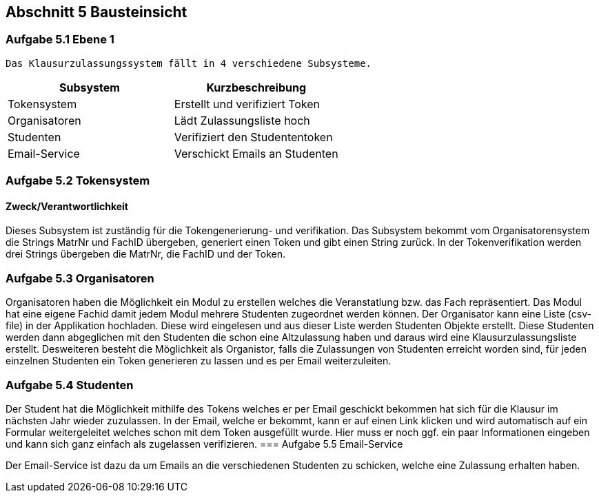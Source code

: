 == Abschnitt 5 Bausteinsicht
=== Aufgabe 5.1 Ebene 1

    Das Klausurzulassungssystem fällt in 4 verschiedene Subsysteme.

[cols="1,1" options="header"]
|===
|Subsystem | Kurzbeschreibung
| Tokensystem| Erstellt und verifiziert Token
| Organisatoren | Lädt Zulassungsliste hoch
| Studenten| Verifiziert den Studententoken
| Email-Service| Verschickt Emails an Studenten
|===

=== Aufgabe 5.2 Tokensystem
==== Zweck/Verantwortlichkeit
Dieses Subsystem ist zuständig für die Tokengenerierung- und verifikation. Das Subsystem bekommt vom Organisatorensystem die Strings MatrNr und FachID übergeben, generiert einen Token und gibt einen String zurück. In der Tokenverifikation werden drei Strings übergeben die MatrNr, die FachID und der Token.


=== Aufgabe 5.3 Organisatoren

Organisatoren haben die Möglichkeit ein Modul zu erstellen welches die Veranstatlung bzw. das Fach repräsentiert.
Das Modul hat eine eigene Fachid damit jedem Modul mehrere Studenten zugeordnet werden können.
Der Organisator kann eine Liste (csv-file) in der Applikation hochladen. Diese wird eingelesen und aus dieser Liste werden Studenten Objekte erstellt.
Diese Studenten werden dann abgeglichen mit den Studenten die schon eine Altzulassung haben und daraus wird eine Klausurzulassungsliste erstellt.
Desweiteren besteht die Möglichkeit als Organistor, falls die Zulassungen von Studenten erreicht worden sind, für jeden einzelnen Studenten ein Token generieren zu lassen und es per Email weiterzuleiten.

=== Aufgabe 5.4 Studenten

Der Student hat die Möglichkeit mithilfe des Tokens welches er per Email geschickt bekommen hat sich für die Klausur im nächsten Jahr wieder zuzulassen.
In der Email, welche er bekommt, kann er auf einen Link klicken und wird automatisch auf ein Formular weitergeleitet welches schon mit dem Token ausgefüllt wurde.
Hier muss er noch ggf. ein paar Informationen eingeben und kann sich ganz einfach als zugelassen verifizieren.
=== Aufgabe 5.5 Email-Service

Der Email-Service ist dazu da um Emails an die verschiedenen Studenten zu schicken, welche eine Zulassung erhalten haben.
